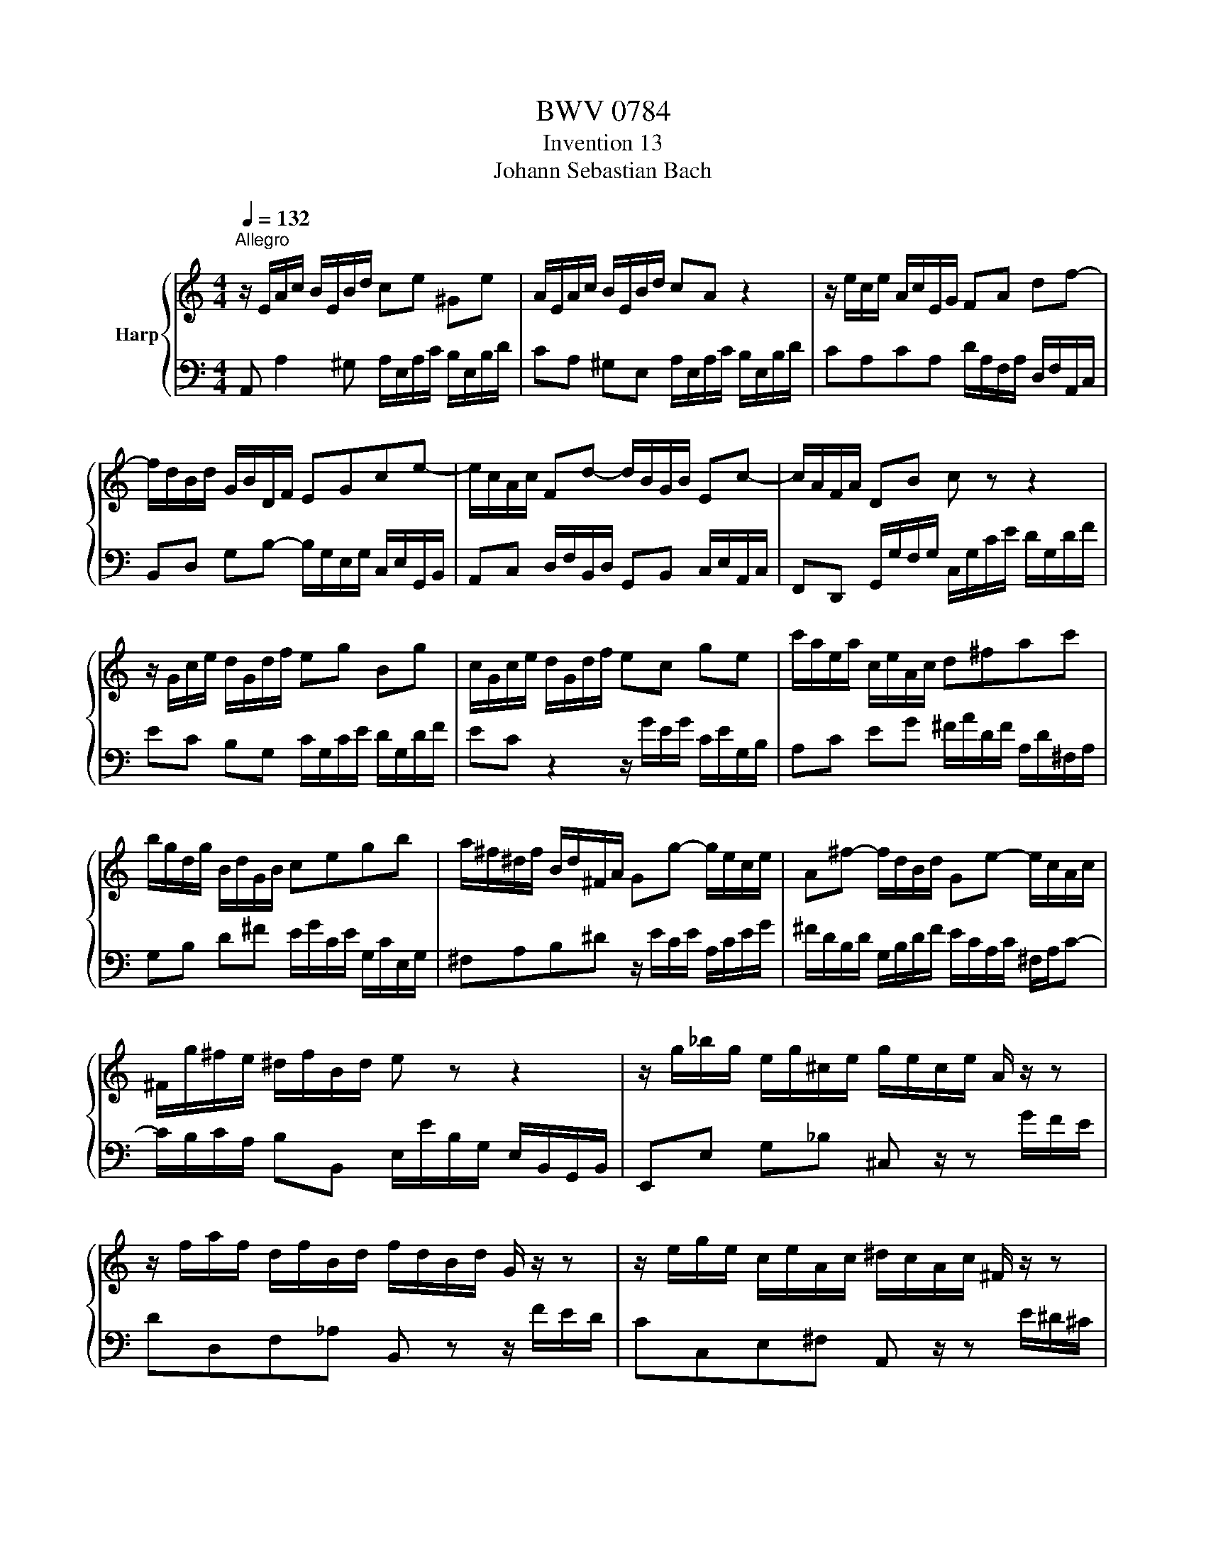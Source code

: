 X:1
T:BWV 0784
T:Invention 13
T:Johann Sebastian Bach
%%score { 1 | 2 }
L:1/8
Q:1/4=132
M:4/4
K:C
V:1 treble nm="Harp"
V:2 bass 
V:1
"^Allegro" z/ E/A/c/ B/E/B/d/ ce ^Ge | A/E/A/c/ B/E/B/d/ cA z2 | z/ e/c/e/ A/c/E/G/ FA df- | %3
 f/d/B/d/ G/B/D/F/ EGce- | e/c/A/c/ Fd- d/B/G/B/ Ec- | c/A/F/A/ DB c z z2 | %6
 z/ G/c/e/ d/G/d/f/ eg Bg | c/G/c/e/ d/G/d/f/ ec ge | c'/a/e/a/ c/e/A/c/ d^fac' | %9
 b/g/d/g/ B/d/G/B/ cegb | a/^f/^d/f/ B/d/^F/A/ Gg- g/e/c/e/ | A^f- f/d/B/d/ Ge- e/c/A/c/ | %12
 ^F/g/^f/e/ ^d/f/B/d/ e z z2 | z/ g/_b/g/ e/g/^c/e/ g/e/c/e/ A/ z/ z | %14
 z/ f/a/f/ d/f/B/d/ f/d/B/d/ G/ z/ z | z/ e/g/e/ c/e/A/c/ ^d/c/A/c/ ^F/ z/ z | %16
 z/ d/=f/d/ B/d/^G/B/ d/B/G/B/ E/ z/ z | z/ E/A/c/ B/E/B/d/ cA ^GE | %18
 A/c/e/c/ A/c/^F/A/ c/A/F/A/ ^D/c/B/A/ | ^G/B/d/B/ G/B/D/=F/ G/F/D/F/ B,/F/E/D/ | %20
 C/E/A/E/ C/E/A,/C/ ^D/C/A,/C/ ^F,/C/B,/A,/ | ^G,B ^GE z/ E/A/c/ B/E/B/d/ | %22
 c/A/c/e/ d/B/d/=f/ e/c/e/=g/ f/e/d/c/ | =B/c/d/e/ f/d/^g/d/ b/d/c/a/ f/d/B/d/ | %24
 ^G/B/c/A/ E/A/B/G/ A/E/C/E/ !fermata!A,2 |] %25
V:2
 A,, A,2 ^G, A,/E,/A,/C/ B,/E,/B,/D/ | CA, ^G,E, A,/E,/A,/C/ B,/E,/B,/D/ | %2
 CA,CA, D/A,/F,/A,/ D,/F,/A,,/C,/ | B,,D, G,B,- B,/G,/E,/G,/ C,/E,/G,,/B,,/ | %4
 A,,C, D,/F,/B,,/D,/ G,,B,, C,/E,/A,,/C,/ | F,,D,, G,,/G,/F,/G,/ C,/G,/C/E/ D/G,/D/F/ | %6
 EC B,G, C/G,/C/E/ D/G,/D/F/ | EC z2 z/ G/E/G/ C/E/G,/B,/ | A,C EG ^F/A/D/F/ A,/D/^F,/A,/ | %9
 G,B, D^F E/G/C/E/ G,/C/E,/G,/ | ^F,A,B,^D z/ E/C/E/ A,/C/E/G/ | %11
 ^F/D/B,/D/ G,/B,/D/F/ E/C/A,/C/ ^F,/A,/C- | C/B,/C/A,/ B,B,, E,/E/B,/G,/ E,/B,,/G,,/B,,/ | %13
 E,,E, G,_B, ^C, z/ z G/F/E/ | DD,F,_A, B,, z z/ F/E/D/ | CC,E,^F, A,, z/ z E/^D/^C/ | %16
 B,B,,D,F, ^G,, z/ z D/C/B,/ | CA, ^G,E, A,/E,/A,/C/ B,/E,/B,/D/ | %18
 C/E/A/E/ C/E/A,/C/ ^F,/A,/C/A,/ F,/A,/^D,/F,/ | E,^G,B,G, E,B,, ^G,,E,, | A,,C,E,C, A,,C, ^D,, z | %21
 z/ B,/^G,/E,/ D,/B,/G,/D,/ C,E, ^G,,E, | A,,^F, B,,^G, C,A, D,_B, | ^G,=F, D,B,, ^G,,A,, D,,E,, | %24
 F,,^D,, E,,E, !fermata!A,,4 |] %25

